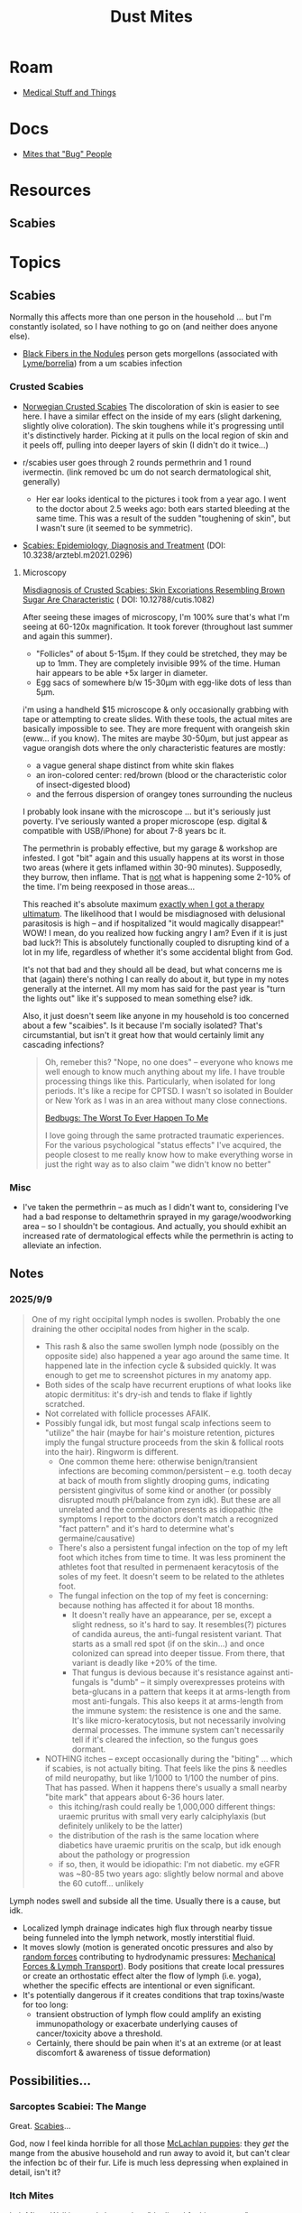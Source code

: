 :PROPERTIES:
:ID:       890abcd2-60ef-4fd5-ad56-06c88217eb73
:END:
#+TITLE: Dust Mites
#+DESCRIPTION: Book of Job... Get a Job
#+TAGS:

* Roam
+ [[id:52e8cc43-e252-4f76-bfda-40afbfffb1b8][Medical Stuff and Things]]

* Docs
+ [[https://content.ces.ncsu.edu/mites-that-bug-people#section_heading_10924][Mites that "Bug" People]]

* Resources
** Scabies

* Topics
** Scabies

Normally this affects more than one person in the household ... but I'm
constantly isolated, so I have nothing to go on (and neither does anyone else).

+ [[https://www.reddit.com/r/scabies/comments/nqf67j/black_fibers_in_the_nodules/][Black Fibers in the Nodules]] person gets morgellons (associated with
  [[https://pubmed.ncbi.nlm.nih.gov/?linkname=pubmed_pubmed_citedin&from_uid=27789971][Lyme/borrelia]]) from a um scabies infection

*** Crusted Scabies
+ [[https://www.dermatologyadvisor.com/home/decision-support-in-medicine/dermatology/crusted-exaggerated-norwegian-scabies/][Norwegian Crusted Scabies]] The discoloration of skin is easier to see here. I
  have a similar effect on the inside of my ears (slight darkening, slightly
  olive coloration). The skin toughens while it's progressing until it's
  distinctively harder. Picking at it pulls on the local region of skin and it
  peels off, pulling into deeper layers of skin (I didn't do it twice...)

+ r/scabies user goes through 2 rounds permethrin and 1 round ivermectin. (link
  removed bc um do not search dermatological shit, generally)
  - Her ear looks identical to the pictures i took from a year ago. I went to
    the doctor about 2.5 weeks ago: both ears started bleeding at the same time.
    This was a result of the sudden "toughening of skin", but I wasn't sure (it
    seemed to be symmetric).

+ [[https://pmc.ncbi.nlm.nih.gov/articles/PMC8743988/pdf/Dtsch_Arztebl_Int-118_0695.pdf][Scabies: Epidemiology, Diagnosis and Treatment]] (DOI: 10.3238/arztebl.m2021.0296)

**** Microscopy

[[https://pubmed.ncbi.nlm.nih.gov/39298782/][Misdiagnosis of Crusted Scabies: Skin Excoriations Resembling Brown Sugar Are
Characteristic]] ( DOI: 10.12788/cutis.1082)

After seeing these images of microscopy, I'm 100% sure that's what I'm seeing at
60-120x magnification. It took forever (throughout last summer and again this
summer).

+ "Follicles" of about 5-15μm. If they could be stretched, they may be up to
  1mm. They are completely invisible 99% of the time. Human hair appears to be
  able +5x larger in diameter.
+ Egg sacs of somewhere b/w 15-30μm with egg-like dots of less than 5μm.

i'm using a handheld $15 microscope & only occasionally grabbing with tape or
attempting to create slides. With these tools, the actual mites are basically
impossible to see. They are more frequent with orangeish skin (eww... if you
know). The mites are maybe 30-50μm, but just appear as vague orangish dots where
the only characteristic features are mostly:

+ a vague general shape distinct from white skin flakes
+ an iron-colored center: red/brown (blood or the characteristic color of
  insect-digested blood)
+ and the ferrous dispersion of orangey tones surrounding the nucleus

I probably look insane with the microscope ... but it's seriously just poverty.
I've seriously wanted a proper microscope (esp. digital & compatible with
USB/iPhone) for about 7-8 years bc it.

The permethrin is probably effective, but my garage & workshop are infested. I
got "bit" again and this usually happens at its worst in those two areas (where
it gets inflamed within 30-90 minutes). Supposedly, they burrow, then inflame.
That is _not_ what is happening some 2-10% of the time. I'm being reexposed in
those areas...

This reached it's absolute maximum _exactly when I got a therapy ultimatum_. The
likelihood that I would be misdiagnosed with delusional parasitosis is high --
and if hospitalized "it would magically disappear!" WOW! I mean, do you realized
how fucking angry I am? Even if it is just bad luck?! This is absolutely
functionally coupled to disrupting kind of a lot in my life, regardless of
whether it's some accidental blight from God.

It's not that bad and they should all be dead, but what concerns me is that
(again) there's nothing I can really do about it, but type in my notes generally
at the internet. All my mom has said for the past year is "turn the lights out"
like it's supposed to mean something else? idk.

Also, it just doesn't seem like anyone in my household is too concerned about a
few "scaibies". Is it because I'm socially isolated? That's circumstantial, but
isn't it great how that would certainly limit any cascading infections?

#+begin_quote
Oh, remeber this? "Nope, no one does" -- everyone who knows me well enough to
know much anything about my life. I have trouble processing things like this.
Particularly, when isolated for long periods. It's like a recipe for CPTSD. I
wasn't so isolated in Boulder or New York as I was in an area without many close
connections.

[[https://te.xel.io/posts/2015-02-01-bedbugs-the-worst-to-ever-happen-to-me.html][Bedbugs: The Worst To Ever Happen To Me]]

I love going through the same protracted traumatic experiences. For the various
psychological "status effects" I've acquired, the people closest to me really
know how to make everything worse in just the right way as to also claim "we
didn't know no better"
#+end_quote

*** Misc
+ I've taken the permethrin -- as much as I didn't want to, considering I've had
  a bad response to deltamethrin sprayed in my garage/woodworking area -- so I
  shouldn't be contagious. And actually, you should exhibit an increased rate of
  dermatological effects while the permethrin is acting to alleviate an
  infection.

** Notes

*** 2025/9/9

#+begin_quote
One of my right occipital lymph nodes is swollen. Probably the one
draining the other occipital nodes from higher in the scalp.

+ This rash & also the same swollen lymph node (possibly on the opposite side)
  also happened a year ago around the same time. It happened late in the
  infection cycle & subsided quickly. It was enough to get me to screenshot
  pictures in my anatomy app.
+ Both sides of the scalp have recurrent eruptions of what looks like atopic
  dermititus: it's dry-ish and tends to flake if lightly scratched.
+ Not correlated with follicle processes AFAIK.
+ Possibly fungal idk, but most fungal scalp infections seem to "utilize" the
  hair (maybe for hair's moisture retention, pictures imply the fungal structure
  proceeds from the skin & follical roots into the hair). Ringworm is different.
  - One common theme here: otherwise benign/transient infections are becoming
    common/persistent -- e.g. tooth decay at back of mouth from slightly drooping
    gums, indicating persistent gingivitus of some kind or another (or possibly
    disrupted mouth pH/balance from zyn idk). But these are all unrelated and
    the combination presents as idiopathic (the symptoms I report to the doctors
    don't match a recognized "fact pattern" and it's hard to determine what's
    germaine/causative)
  - There's also a persistent fungal infection on the top of my left foot which
    itches from time to time. It was less prominent the athletes foot that
    resulted in permenaent keracytosis of the soles of my feet. It doesn't seem
    to be related to the athletes foot.
  - The fungal infection on the top of my feet is concerning: because nothing
    has affected it for about 18 months.
    - It doesn't really have an appearance, per se, except a slight redness, so
      it's hard to say. It resembles(?) pictures of candida aureus, the
      anti-fungal resistent variant. That starts as a small red spot (if on the
      skin...) and once colonized can spread into deeper tissue. From there,
      that variant is deadly like +20% of the time.
    - That fungus is devious because it's resistance against anti-fungals is
      "dumb" -- it simply overexpresses proteins with beta-glucans in a pattern
      that keeps it at arms-length from most anti-fungals. This also keeps it at
      arms-length from the immune system: the resistence is one and the same.
      It's like micro-keratocytosis, but not necessarily involving dermal
      processes. The immune system can't necessarily tell if it's cleared the
      infection, so the fungus goes dormant.
+ NOTHING itches -- except occasionally during the "biting" ... which if
  scabies, is not actually biting. That feels like the pins & needles of mild
  neuropathy, but like 1/1000 to 1/100 the number of pins. That has passed. When
  it happens there's usually a small nearby "bite mark" that appears about 6-36
  hours later.
  - this itching/rash could really be 1,000,000 different things: uraemic
    pruritus with small very early calciphylaxis (but definitely unlikely to be
    the latter)
  - the distribution of the rash is the same location where diabetics have
    uraemic pruritis on the scalp, but idk enough about the pathology or
    progression
  - if so, then, it would be idiopathic: I'm not diabetic. my eGFR was ~80-85
    two years ago: slightly below normal and above the 60 cutoff... unlikely
#+end_quote

Lymph nodes swell and subside all the time. Usually there is a cause, but idk.

+ Localized lymph drainage indicates high flux through nearby tissue being
  funneled into the lymph network, mostly interstitial fluid.
+ It moves slowly (motion is generated oncotic pressures and also by _random
  forces_ contributing to hydrodynamic pressures: [[https://pmc.ncbi.nlm.nih.gov/articles/PMC4267889/][Mechanical Forces & Lymph
  Transport]]). Body positions that create local pressures or create an
  orthostatic effect alter the flow of lymph (i.e. yoga), whether the specific
  effects are intentional or even significant.
+ It's potentially dangerous if it creates conditions that trap
  toxins/waste for too long:
  - transient obstruction of lymph flow could amplify an existing immunopathology or
    exacerbate underlying causes of cancer/toxicity above a threshold.
  - Certainly, there should be pain when it's at an extreme (or at least
    discomfort & awareness of tissue deformation)

** Possibilities...
*** Sarcoptes Scabiei: The Mange

Great. [[https://content.ces.ncsu.edu/mites-that-bug-people#section_heading_10922][Scabies]]...

God, now I feel kinda horrible for all those [[https://www.youtube.com/watch?v=9gspElv1yvc&pp=0gcJCfwAo7VqN5tD][McLachlan puppies]]: they /get/ the
mange from the abusive household and run away to avoid it, but can't clear the
infection bc of their fur. Life is much less depressing when explained in
detail, isn't it?

*** Itch Mites

[[https://content.ces.ncsu.edu/mites-that-bug-people#section_heading_10924][Itch Mites]]: Well it sounds better than "the literal fucking mange."

*** Ceratopogonidae

[[https://en.wikipedia.org/wiki/Ceratopogonidae][Ceratopogonidae]] Not a mite, but I have found a few of these species, though I
had never seen them in Virginia (or anywhere).

From 8/17/2024, found in my adderall bottle.

[[file:img/noseeums/ceratopogonidae_9701.jpg]]

From 7/22/2025, dangling on an impossibly singular spider web.

[[file:img/noseeums/ceratopogonidae_2213.jpg]]

These aren't the problem though. Just noise. The 2024 infestation occured while
I dealt with multiple brown recluse bites... though small, somewhat necrotic.
Amid an infestation of "False Widows", which are always a joy to find ... until
you carelessly bumble into a real one.

* Overview

I magically got some kind of mite infestation last year that fed a spider
infestation in my workshop. I cleared the spiders out and the mites eventually
went away.

+ These seem to numb the skin. The scalp itches frequently. They are definitely
  in my bed now. That didn't happen last year.
+ You notice crawling, then numbness & occasionally a reddening of the skin no
  larger than ~2-3mm radius
+ A day or so later, one small circular bite, but occasionally small clusters
  over a 25mm radius
+ I have a 30-60x loupe and a 60-120x LED magnifier. They're difficult to use,
  but I have seen almost nothing.

I just saw what looks like a 25µm black thing on my finger, which may be
mite-poop. I've seen this several times and it's the only typical visual sign
that's "consistent"... in quotes because it's almost entirely nondescript: no
features; nothing "animate". And certainly _not_ visible to the naked eye.

#+begin_quote
NO ONE AND I MEAN NOT A SINGLE FUCKING PERSON EVER EVEN SO MUCH AS USES MY
FUCKING BATHROOM. There is not a single person that would understand what I go
through. If I talk to the doctor therapist about things like this, I'll be
accused of "having the meth bugs" or goddammit i have no fucking clue. The
original infestation occured PRECISELY at a "therapy ultimatum" by the way. I
HATE insecticides and I do NOT want to be living around neurotoxins.

There's not a single person that can help me translate experiences like this,
suggest possibilities or advise me on what to do. When I ask for help (FOR
ANYTHING), it ALWAYS provokes arguments where ANYTHING I say is steered towards
causing /MAXIMAL disruption/ in the discussion -- and at the end, I AM ALWAYS
REMINDED OF HOW I WILL BE HOMELESS /AS SOON AS/ MY MOTHER DIES ... My brother
tells me this like he's talking to a retarded three year old that needs special
handling because they clearly do not understand the consequences of their
decisions or whatever.
#+end_quote

I've narrowed it down to dust mites. These mites seem foreign. I've never heard
of anything like this. I surmised that, they are parasites, which will go
dorment without a host and that I'd maybe encounter them again the next year.

... I was correct. Again, I'm pretty sure these are NOT native to the area.
Before the infestation, I had heard some people talking about "no-see-ums" and
midge flies immediately before I noticed this last year... same progression, a
lot of similar details... but particularly described as "burrowing into the
skin, etc, etc" which is not at all what those are. I guess that's just a non
sequitor though. (***)

For the only possible family [[https://en.wikipedia.org/wiki/Ceratopogonidae][Ceratopogonidae]] -- of which two I had found with
one /directly/ in my adderall bottle; and also completely novel in this area --
anyways, at all stages of the life cycle, they are too large. The larve are
always described as being 750-1500µm.

Fucking stupid ass bullshit drains a significant amount of my time/energy... and
there's never a single person to be like "man, what the fuck is biting me?" ...
which would go a long way towards fixing something.

I've been the subject of neglect/abuse and the more I make my case, the more
strongly I get repressed and alienated...


#+begin_quote
(***) The thing about "white noise torture" and extreme social isolation: you
tend to conflate the only "signal" you ever experience for being meaningful.
Change the city I live in? Change my life. Simple as that. This is a small town
with basically zero technology community. I am supposed to give up everything
I've ever struggled for to work at Burger King. Fuck that.

And I've tried to "help improve things" but no one pulls me into anything,
really. There are zero strong social connections and it's been that way for
years. Any new acquaitances are easily programmed with what can only be
described as an accidential computer virus that perpetuates bullshit labels I
have no control over. I notice strong changes in how people frame their
interactions with me (or so I think) in the second/third time meeting me. It
never recovers. No one reaches out to me, I have an attachment disorder and I
make less than $3000/per year. These dynamics make it IMPOSSIBLE to re-normalize
my social life.

If you don't understand that, then /there's something wrong with how you model
social patterns/. Mainly, you have it on "easy mode" and the bottom has never
fallen out of your social life. There are an unbelievable number of things that
are just "not going horribly wrong" in your life that you can lose. You wouldn't
even know what they are -- and not only will you never have to care but you'll
never be able to help someone like me.

If it was psychological or psychiatric, therapy would help or maybe
medication... When it's almost purely social, neither will do anything. The
latter will destroy my mind. And coaching me to "lower my goals" is bullshit
when there is literal neglect/abuse. You have no idea how cold it is to mindfuck
someone into accepting that. If you change my social circumstances, you change
my life. I have neither the money nor the social access to this sociophysical
black hole -- and if you didn't fully parse the metaphor _there is a literal
event horizon_.
#+end_quote

* Issues
